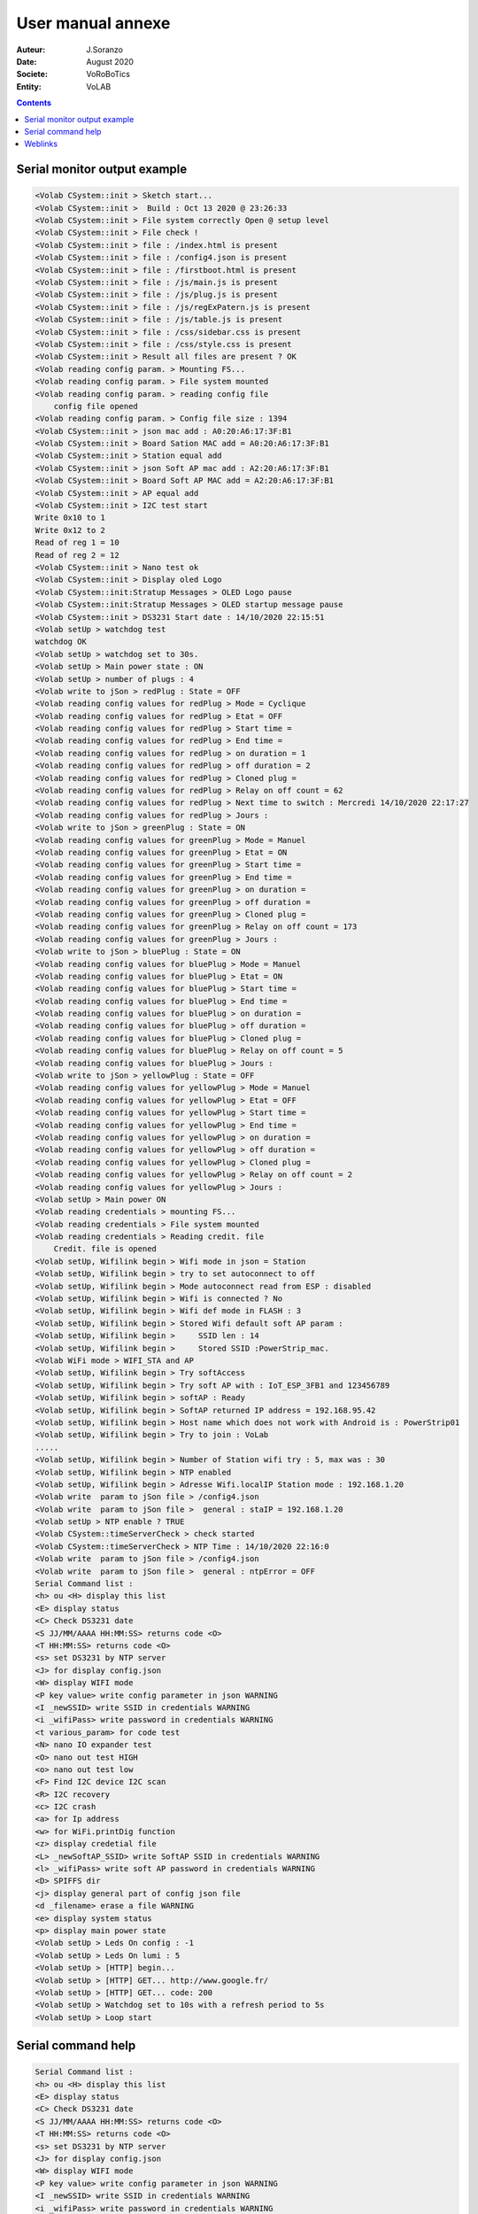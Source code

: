 ++++++++++++++++++++++++++++++++++++++++++++++++++++++++++++++++++++++++++++++++++++++++++++++++++++
User manual annexe
++++++++++++++++++++++++++++++++++++++++++++++++++++++++++++++++++++++++++++++++++++++++++++++++++++

:Auteur: J.Soranzo
:Date: August 2020
:Societe: VoRoBoTics
:Entity: VoLAB

.. contents::
    :backlinks: top

====================================================================================================
Serial monitor output example
====================================================================================================
.. code::
    
    <Volab CSystem::init > Sketch start...
    <Volab CSystem::init >  Build : Oct 13 2020 @ 23:26:33
    <Volab CSystem::init > File system correctly Open @ setup level
    <Volab CSystem::init > File check !
    <Volab CSystem::init > file : /index.html is present
    <Volab CSystem::init > file : /config4.json is present
    <Volab CSystem::init > file : /firstboot.html is present
    <Volab CSystem::init > file : /js/main.js is present
    <Volab CSystem::init > file : /js/plug.js is present
    <Volab CSystem::init > file : /js/regExPatern.js is present
    <Volab CSystem::init > file : /js/table.js is present
    <Volab CSystem::init > file : /css/sidebar.css is present
    <Volab CSystem::init > file : /css/style.css is present
    <Volab CSystem::init > Result all files are present ? OK
    <Volab reading config param. > Mounting FS...
    <Volab reading config param. > File system mounted 
    <Volab reading config param. > reading config file
    	config file opened 
    <Volab reading config param. > Config file size : 1394
    <Volab CSystem::init > json mac add : A0:20:A6:17:3F:B1
    <Volab CSystem::init > Board Sation MAC add = A0:20:A6:17:3F:B1
    <Volab CSystem::init > Station equal add
    <Volab CSystem::init > json Soft AP mac add : A2:20:A6:17:3F:B1
    <Volab CSystem::init > Board Soft AP MAC add = A2:20:A6:17:3F:B1
    <Volab CSystem::init > AP equal add
    <Volab CSystem::init > I2C test start
    Write 0x10 to 1
    Write 0x12 to 2
    Read of reg 1 = 10
    Read of reg 2 = 12
    <Volab CSystem::init > Nano test ok
    <Volab CSystem::init > Display oled Logo
    <Volab CSystem::init:Stratup Messages > OLED Logo pause
    <Volab CSystem::init:Stratup Messages > OLED startup message pause
    <Volab CSystem::init > DS3231 Start date : 14/10/2020 22:15:51
    <Volab setUp > watchdog test 
    watchdog OK
    <Volab setUp > watchdog set to 30s.
    <Volab setUp > Main power state : ON
    <Volab setUp > number of plugs : 4
    <Volab write to jSon > redPlug : State = OFF
    <Volab reading config values for redPlug > Mode = Cyclique
    <Volab reading config values for redPlug > Etat = OFF
    <Volab reading config values for redPlug > Start time = 
    <Volab reading config values for redPlug > End time = 
    <Volab reading config values for redPlug > on duration = 1
    <Volab reading config values for redPlug > off duration = 2
    <Volab reading config values for redPlug > Cloned plug = 
    <Volab reading config values for redPlug > Relay on off count = 62
    <Volab reading config values for redPlug > Next time to switch : Mercredi 14/10/2020 22:17:27
    <Volab reading config values for redPlug > Jours : 
    <Volab write to jSon > greenPlug : State = ON
    <Volab reading config values for greenPlug > Mode = Manuel
    <Volab reading config values for greenPlug > Etat = ON
    <Volab reading config values for greenPlug > Start time = 
    <Volab reading config values for greenPlug > End time = 
    <Volab reading config values for greenPlug > on duration = 
    <Volab reading config values for greenPlug > off duration = 
    <Volab reading config values for greenPlug > Cloned plug = 
    <Volab reading config values for greenPlug > Relay on off count = 173
    <Volab reading config values for greenPlug > Jours : 
    <Volab write to jSon > bluePlug : State = ON
    <Volab reading config values for bluePlug > Mode = Manuel
    <Volab reading config values for bluePlug > Etat = ON
    <Volab reading config values for bluePlug > Start time = 
    <Volab reading config values for bluePlug > End time = 
    <Volab reading config values for bluePlug > on duration = 
    <Volab reading config values for bluePlug > off duration = 
    <Volab reading config values for bluePlug > Cloned plug = 
    <Volab reading config values for bluePlug > Relay on off count = 5
    <Volab reading config values for bluePlug > Jours : 
    <Volab write to jSon > yellowPlug : State = OFF
    <Volab reading config values for yellowPlug > Mode = Manuel
    <Volab reading config values for yellowPlug > Etat = OFF
    <Volab reading config values for yellowPlug > Start time = 
    <Volab reading config values for yellowPlug > End time = 
    <Volab reading config values for yellowPlug > on duration = 
    <Volab reading config values for yellowPlug > off duration = 
    <Volab reading config values for yellowPlug > Cloned plug = 
    <Volab reading config values for yellowPlug > Relay on off count = 2
    <Volab reading config values for yellowPlug > Jours : 
    <Volab setUp > Main power ON
    <Volab reading credentials > mounting FS...
    <Volab reading credentials > File system mounted
    <Volab reading credentials > Reading credit. file
    	Credit. file is opened
    <Volab setUp, Wifilink begin > Wifi mode in json = Station
    <Volab setUp, Wifilink begin > try to set autoconnect to off
    <Volab setUp, Wifilink begin > Mode autoconnect read from ESP : disabled
    <Volab setUp, Wifilink begin > Wifi is connected ? No
    <Volab setUp, Wifilink begin > Wifi def mode in FLASH : 3
    <Volab setUp, Wifilink begin > Stored Wifi default soft AP param : 
    <Volab setUp, Wifilink begin >     SSID len : 14
    <Volab setUp, Wifilink begin >     Stored SSID :PowerStrip_mac.
    <Volab WiFi mode > WIFI_STA and AP
    <Volab setUp, Wifilink begin > Try softAccess
    <Volab setUp, Wifilink begin > Try soft AP with : IoT_ESP_3FB1 and 123456789
    <Volab setUp, Wifilink begin > softAP : Ready
    <Volab setUp, Wifilink begin > SoftAP returned IP address = 192.168.95.42
    <Volab setUp, Wifilink begin > Host name which does not work with Android is : PowerStrip01
    <Volab setUp, Wifilink begin > Try to join : VoLab
    .....
    <Volab setUp, Wifilink begin > Number of Station wifi try : 5, max was : 30
    <Volab setUp, Wifilink begin > NTP enabled
    <Volab setUp, Wifilink begin > Adresse Wifi.localIP Station mode : 192.168.1.20
    <Volab write  param to jSon file > /config4.json
    <Volab write  param to jSon file >  general : staIP = 192.168.1.20
    <Volab setUp > NTP enable ? TRUE
    <Volab CSystem::timeServerCheck > check started
    <Volab CSystem::timeServerCheck > NTP Time : 14/10/2020 22:16:0
    <Volab write  param to jSon file > /config4.json
    <Volab write  param to jSon file >  general : ntpError = OFF
    Serial Command list :
    <h> ou <H> display this list
    <E> display status
    <C> Check DS3231 date
    <S JJ/MM/AAAA HH:MM:SS> returns code <O>
    <T HH:MM:SS> returns code <O>
    <s> set DS3231 by NTP server
    <J> for display config.json
    <W> display WIFI mode
    <P key value> write config parameter in json WARNING
    <I _newSSID> write SSID in credentials WARNING
    <i _wifiPass> write password in credentials WARNING
    <t various_param> for code test
    <N> nano IO expander test
    <O> nano out test HIGH
    <o> nano out test low
    <F> Find I2C device I2C scan
    <R> I2C recovery
    <c> I2C crash
    <a> for Ip address
    <w> for WiFi.printDig function
    <z> display credetial file
    <L> _newSoftAP_SSID> write SoftAP SSID in credentials WARNING
    <l> _wifiPass> write soft AP password in credentials WARNING
    <D> SPIFFS dir
    <j> display general part of config json file
    <d _filename> erase a file WARNING
    <e> display system status
    <p> display main power state
    <Volab setUp > Leds On config : -1
    <Volab setUp > Leds On lumi : 5
    <Volab setUp > [HTTP] begin...
    <Volab setUp > [HTTP] GET... http://www.google.fr/
    <Volab setUp > [HTTP] GET... code: 200
    <Volab setUp > Watchdog set to 10s with a refresh period to 5s
    <Volab setUp > Loop start


====================================================================================================
Serial command help
====================================================================================================
.. code::

    Serial Command list :
    <h> ou <H> display this list
    <E> display status
    <C> Check DS3231 date
    <S JJ/MM/AAAA HH:MM:SS> returns code <O>
    <T HH:MM:SS> returns code <O>
    <s> set DS3231 by NTP server
    <J> for display config.json
    <W> display WIFI mode
    <P key value> write config parameter in json WARNING
    <I _newSSID> write SSID in credentials WARNING
    <i _wifiPass> write password in credentials WARNING
    <t various_param> for code test
    <N> nano IO expander test
    <O> nano out test HIGH
    <o> nano out test low
    <F> Find I2C device I2C scan
    <R> I2C recovery
    <c> I2C crash
    <a> for Ip address
    <w> for WiFi.printDig function
    <z> display credetial file
    <L> _newSoftAP_SSID> write SoftAP SSID in credentials WARNING
    <l> _wifiPass> write soft AP password in credentials WARNING
    <D> SPIFFS dir
    <j> display general part of config json file
    <d _filename> erase a file WARNING
    <e> display system status
    <p> display main power state

====================================================================================================
Weblinks
====================================================================================================

.. target-notes::